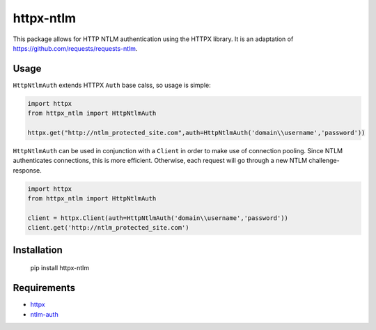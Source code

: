 httpx-ntlm
==========

This package allows for HTTP NTLM authentication using the HTTPX library. It is an
adaptation of https://github.com/requests/requests-ntlm.

Usage
-----

``HttpNtlmAuth`` extends HTTPX ``Auth`` base calss, so usage is simple:

.. code:: python

    import httpx
    from httpx_ntlm import HttpNtlmAuth

    httpx.get("http://ntlm_protected_site.com",auth=HttpNtlmAuth('domain\\username','password'))

``HttpNtlmAuth`` can be used in conjunction with a ``Client`` in order to
make use of connection pooling. Since NTLM authenticates connections,
this is more efficient. Otherwise, each request will go through a new
NTLM challenge-response.

.. code:: python

    import httpx
    from httpx_ntlm import HttpNtlmAuth

    client = httpx.Client(auth=HttpNtlmAuth('domain\\username','password'))
    client.get('http://ntlm_protected_site.com')

Installation
------------

    pip install httpx-ntlm

Requirements
------------

- httpx_
- ntlm-auth_

.. _httpx: https://github.com/encode/httpx
.. _ntlm-auth: https://github.com/jborean93/ntlm-auth

